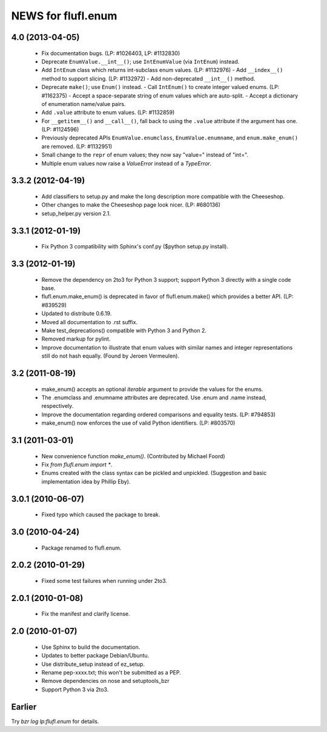 ===================
NEWS for flufl.enum
===================

4.0 (2013-04-05)
================
 * Fix documentation bugs.  (LP: #1026403, LP: #1132830)
 * Deprecate ``EnumValue.__int__()``; use ``IntEnumValue`` (via ``IntEnum``)
   instead.
 * Add ``IntEnum`` class which returns int-subclass enum values. (LP: #1132976)
   - Add ``__index__()`` method to support slicing.  (LP: #1132972)
   - Add non-deprecated ``__int__()`` method.
 * Deprecate ``make()``; use ``Enum()`` instead.
   - Call ``IntEnum()`` to create integer valued enums.  (LP: #1162375)
   - Accept a space-separate string of enum values which are auto-split.
   - Accept a dictionary of enumeration name/value pairs.
 * Add ``.value`` attribute to enum values.  (LP: #1132859)
 * For ``__getitem__()`` and ``__call__()``, fall back to using the ``.value``
   attribute if the argument has one. (LP: #1124596)
 * Previously deprecated APIs ``EnumValue.enumclass``, ``EnumValue.enumname``,
   and ``enum.make_enum()`` are removed.  (LP: #1132951)
 * Small change to the ``repr`` of enum values; they now say "value=" instead
   of "int=".
 * Multiple enum values now raise a `ValueError` instead of a `TypeError`.


3.3.2 (2012-04-19)
==================
 * Add classifiers to setup.py and make the long description more compatible
   with the Cheeseshop.
 * Other changes to make the Cheeseshop page look nicer.  (LP: #680136)
 * setup_helper.py version 2.1.


3.3.1 (2012-01-19)
==================
 * Fix Python 3 compatibility with Sphinx's conf.py ($python setup.py install).


3.3 (2012-01-19)
================
 * Remove the dependency on 2to3 for Python 3 support; support Python 3
   directly with a single code base.
 * flufl.enum.make_enum() is deprecated in favor of flufl.enum.make() which
   provides a better API.  (LP: #839529)
 * Updated to distribute 0.6.19.
 * Moved all documentation to .rst suffix.
 * Make test_deprecations() compatible with Python 3 and Python 2.
 * Removed markup for pylint.
 * Improve documentation to illustrate that enum values with similar names and
   integer representations still do not hash equally.  (Found by Jeroen
   Vermeulen).


3.2 (2011-08-19)
================
 * make_enum() accepts an optional `iterable` argument to provide the values
   for the enums.
 * The .enumclass and .enumname attributes are deprecated.  Use .enum and
   .name instead, respectively.
 * Improve the documentation regarding ordered comparisons and equality
   tests.  (LP: #794853)
 * make_enum() now enforces the use of valid Python identifiers. (LP: #803570)


3.1 (2011-03-01)
================
 * New convenience function `make_enum()`. (Contributed by Michael Foord)
 * Fix `from flufl.enum import *`.
 * Enums created with the class syntax can be pickled and unpickled.
   (Suggestion and basic implementation idea by Phillip Eby).


3.0.1 (2010-06-07)
==================
 * Fixed typo which caused the package to break.


3.0 (2010-04-24)
================
 * Package renamed to flufl.enum.


2.0.2 (2010-01-29)
==================
 * Fixed some test failures when running under 2to3.


2.0.1 (2010-01-08)
==================
 * Fix the manifest and clarify license.


2.0 (2010-01-07)
================
 * Use Sphinx to build the documentation.
 * Updates to better package Debian/Ubuntu.
 * Use distribute_setup instead of ez_setup.
 * Rename pep-xxxx.txt; this won't be submitted as a PEP.
 * Remove dependencies on nose and setuptools_bzr
 * Support Python 3 via 2to3.


Earlier
=======

Try `bzr log lp:flufl.enum` for details.

